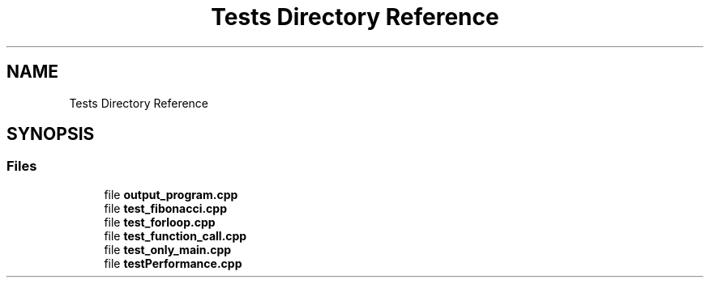 .TH "Tests Directory Reference" 3 "Sun Nov 14 2021" "Version 1.0" "Hagn Tool Performance Counter" \" -*- nroff -*-
.ad l
.nh
.SH NAME
Tests Directory Reference
.SH SYNOPSIS
.br
.PP
.SS "Files"

.in +1c
.ti -1c
.RI "file \fBoutput_program\&.cpp\fP"
.br
.ti -1c
.RI "file \fBtest_fibonacci\&.cpp\fP"
.br
.ti -1c
.RI "file \fBtest_forloop\&.cpp\fP"
.br
.ti -1c
.RI "file \fBtest_function_call\&.cpp\fP"
.br
.ti -1c
.RI "file \fBtest_only_main\&.cpp\fP"
.br
.ti -1c
.RI "file \fBtestPerformance\&.cpp\fP"
.br
.in -1c
